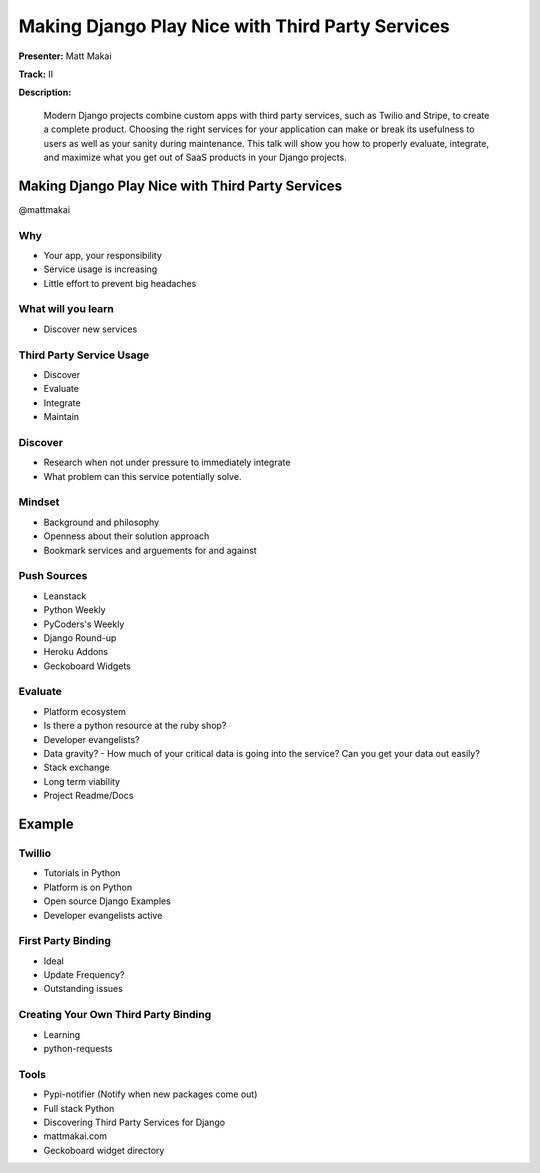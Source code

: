 =================================================
Making Django Play Nice with Third Party Services
=================================================

**Presenter:** Matt Makai

**Track:** II

**Description:**

	Modern Django projects combine custom apps with third party services, such as Twilio and Stripe, to create a complete product. Choosing the right services for your application can make or break its usefulness to users as well as your sanity during maintenance. This talk will show you how to properly evaluate, integrate, and maximize what you get out of SaaS products in your Django projects.
	
	
Making Django Play Nice with Third Party Services
-------------------------------------------------
@mattmakai

Why
===

* Your app, your responsibility
* Service usage is increasing
* Little effort to prevent big headaches

What will you learn
===================

* Discover new services

Third Party Service Usage
=========================

* Discover
* Evaluate
* Integrate
* Maintain

Discover
========

* Research when not under pressure to immediately integrate
* What problem can this service potentially solve.

Mindset
=======

* Background and philosophy
* Openness about their solution approach
* Bookmark services and arguements for and against

Push Sources
============

* Leanstack
* Python Weekly
* PyCoders's Weekly
* Django Round-up

* Heroku Addons
* Geckoboard Widgets


Evaluate
========

* Platform ecosystem
* Is there a python resource at the ruby shop?
* Developer evangelists?
* Data gravity? - How much of your critical data is going into the service?  Can you get your data out easily?
* Stack exchange
* Long term viability
* Project Readme/Docs


Example
-------

Twillio
=======

* Tutorials in Python
* Platform is on Python
* Open source Django Examples
* Developer evangelists active

First Party Binding
===================

* Ideal
* Update Frequency?
* Outstanding issues

Creating Your Own Third Party Binding
=====================================

* Learning
* python-requests

Tools
=====
* Pypi-notifier (Notify when new packages come out)
* Full stack Python
* Discovering Third Party Services for Django
* mattmakai.com
* Geckoboard widget directory
